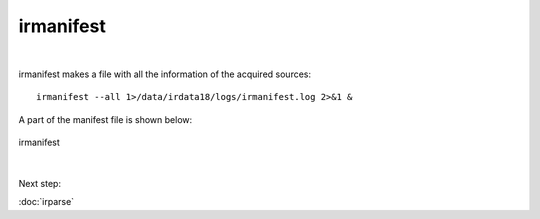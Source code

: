 irmanifest
==========
| 
irmanifest makes a file with all the information of the acquired sources:: 

	irmanifest --all 1>/data/irdata18/logs/irmanifest.log 2>&1 &

A part of the manifest file is shown below:

.. figure:: images/irmanifest.png
    :width: 600px
    :align: center
    :height: 100px
    :alt: alternate text
    :figclass: align-center

    irmanifest

|
Next step:

:doc:`irparse`

